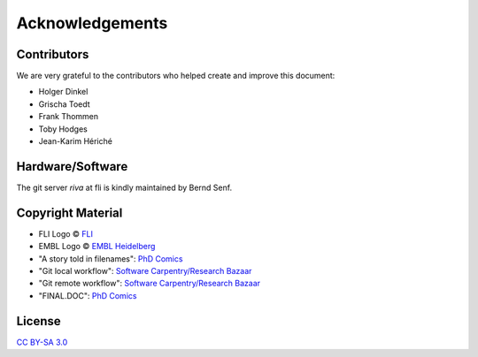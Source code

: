 Acknowledgements
----------------


Contributors
============

We are very grateful to the contributors who helped create and improve this document:

- Holger Dinkel
- Grischa Toedt
- Frank Thommen
- Toby Hodges
- Jean-Karim Hériché 


Hardware/Software
=================

The git server `riva` at fli is kindly maintained by Bernd Senf.

Copyright Material
==================

- FLI Logo © `FLI <http://leibniz-fli.de>`_
- EMBL Logo © `EMBL Heidelberg <http://www.embl.de>`_
- "A story told in filenames": `PhD Comics <http://www.phdcomics.com>`_
- "Git local workflow": `Software Carpentry/Research Bazaar <https://raw.githubusercontent.com/resbaz/lessons/master/git/git-local.png>`_
- "Git remote workflow": `Software Carpentry/Research Bazaar <https://raw.githubusercontent.com/resbaz/lessons/master/git/git-remote.png>`_
- "FINAL.DOC": `PhD Comics <http://www.phdcomics.com>`_

License
=======

`CC BY-SA 3.0 <http://creativecommons.org/licenses/by-sa/3.0/>`_
